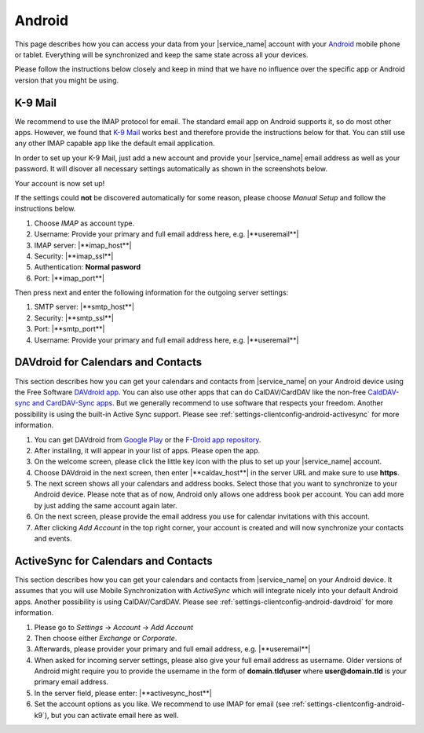 .. index:: Android
.. _settings-clientconfig-android:

Android
=======

.. image:: _static/android-logo.png
    :align: right

This page describes how you can access your data from your |service_name|
account with your
`Android <https://en.wikipedia.org/wiki/Android_%28operating_system%29>`__
mobile phone or tablet. Everything will be synchronized and keep the same
state across all your devices.

Please follow the instructions below
closely and keep in mind that we have no influence over the specific app or
Android version that you might be using.

.. _settings-clientconfig-android-k9:

K-9 Mail
--------

We recommend to use the IMAP protocol for email. The standard email app                                                                                                 
on Android supports it, so do most other apps. However, we found that                                                                                                   
`K-9 Mail <https://play.google.com/store/apps/details?id=com.fsck.k9>`__                                                                                                
works best and therefore provide the instructions below for that.
You can still use any other IMAP capable app like the default email application.

In order to set up your K-9 Mail,
just add a new account and provide your |service_name| email address as well as your password.
It will disover all necessary settings automatically as shown in the screenshots below.

.. container:: screenshots

    .. fancyfigure:: _static/android-k9-1.png
        :group: k9
        :height: 200
        :alt: K-9 Mail - Set up a new account

        .. fancyrender::
            :font: roboto
            :size: 39

            |useremail| @38,220

    .. fancyfigure:: _static/android-k9-2.png
        :group: k9
        :height: 200
        :alt: K-9 Mail - Checking Incoming/Outgoing Server Settings

    .. fancyfigure:: _static/android-k9-3.png
        :group: k9
        :height: 200
        :alt: K-9 Mail - You're almost done

        .. fancyrender::
            :font: roboto
            :size: 39

            |service_name| @665,338

Your account is now set up!

If the settings could **not** be discovered automatically for some reason,
please choose *Manual Setup* and follow the instructions below.

#. Choose *IMAP* as account type.
#. Username: Provide your primary and full email address here, e.g. |**useremail**|
#. IMAP server: |**imap_host**|
#. Security: |**imap_ssl**|
#. Authentication: **Normal pasword**
#. Port: |**imap_port**|

Then press next and enter the following information for the outgoing server settings:

#. SMTP server: |**smtp_host**|
#. Security: |**smtp_ssl**|
#. Port: |**smtp_port**|
#. Username: Provide your primary and full email address here, e.g. |**useremail**|

.. container:: screenshots

    .. fancyfigure:: _static/android-k9-manual-1.png
        :group: k9manual
        :height: 200
        :alt: K-9 Mail - Account type

    .. fancyfigure:: _static/android-k9-manual-2.png
        :group: k9manual
        :height: 200
        :alt: K-9 Mail - Incoming server settings

        .. fancyrender::
            :font: roboto
            :size: 26

            |useremail| @27,165
            |imap_host| @27,340
            |imap_ssl|  @27,425
            Normal password @27,510
            |imap_port| @27,596

    .. fancyfigure:: _static/android-k9-manual-3.png
        :group: k9manual
        :height: 200
        :alt: K-9 Mail - Outgoing server settings

        .. fancyrender::
            :font: roboto
            :size: 26

            |smtp_host| @27,165
            |smtp_ssl|  @27,250
            |smtp_port| @27,335
            |username|  @27,557

    .. fancyfigure:: _static/android-k9-manual-4.png
        :group: k9manual
        :height: 200
        :alt: K-9 Mail - Account Options
 
.. _settings-clientconfig-android-davdroid:

DAVdroid for Calendars and Contacts
-----------------------------------

This section describes how you can get your calendars and contacts from
|service_name| on your Android device using the Free Software `DAVdroid
app <http://davdroid.bitfire.at/what-is-davdroid>`__.
You can also use other apps that can do CalDAV/CardDAV like
the non-free `CaldDAV-sync and CardDAV-Sync apps <http://dmfs.org/>`__.
But we generally recommend to use software that respects your
freedom. Another possibility is using the built-in Active Sync support.
Please see :ref:`settings-clientconfig-android-activesync` for more information.

#. You can get DAVdroid from `Google Play <https://play.google.com/store/apps/details?id=at.bitfire.davdroid>`__
   or the `F-Droid app repository <https://f-droid.org/repository/browse/?fdid=at.bitfire.davdroid>`__.
#. After installing, it will appear in your list of apps.
   Please open the app.
#. On the welcome screen, please click the little key icon with the plus to set up your |service_name| account.
#. Choose DAVdroid in the next screen, then enter |**caldav_host**| in the server URL and make sure to use **https**.
#. The next screen shows all your calendars and address books. Select those that you want
   to synchronize to your Android device.
   Please note that as of now, Android only allows one address book per account.
   You can add more by just adding the same account again later.
#. On the next screen, please provide the email address you use for calendar invitations with this account.
#. After clicking *Add Account* in the top right corner,
   your account is created and will now synchronize your contacts and events.

.. container:: screenshots

    .. fancyfigure:: _static/android-davdroid-1.png
        :group: davdroid
        :width: 150
        :alt: Welcome to DAVdroid

    .. fancyfigure:: _static/android-davdroid-2.png
        :group: davdroid
        :width: 150
        :alt: Add an account: DAVdroid

    .. fancyfigure:: _static/android-davdroid-3.png
        :group: davdroid
        :width: 150
        :alt: DAVdroid - Settings

        .. fancyrender::
            :font: roboto
            :size: 39

            |caldav_host| @266,260
            |username|    @266,360

    .. fancyfigure:: _static/android-davdroid-4.png
        :group: davdroid
        :width: 150
        :alt: DAVdroid - Settings

        .. fancyrender::
            :font: roboto
            :size: 39

            |carddav_uri_long| @95,500 #53
            /195204f8ea8c-ab28e6ba5fa-11bc82bc/ @95,545 #53
            |carddav_uri_long| @95,655 #53
            /395204a8eb31-af28467a53a-1248821a/ @95,700 #53

    .. fancyfigure:: _static/android-davdroid-5.png
        :group: davdroid
        :width: 150
        :alt: DAVdroid - Account details

        .. fancyrender::
            :font: roboto
            :size: 39

            |useremail| @330,305
            
.. _settings-clientconfig-android-activesync:

ActiveSync for Calendars and Contacts
-------------------------------------

This section describes how you can get your calendars and contacts from
|service_name| on your Android device. It assumes that you will use Mobile
Synchronization with *ActiveSync* which will integrate nicely into your
default Android apps. Another possibility is using CalDAV/CardDAV.
Please see :ref:`settings-clientconfig-android-davdroid` for more information.

#. Please go to *Settings* -> *Account* -> *Add Account*
#. Then choose either *Exchange* or *Corporate*.
#. Afterwards, please provider your primary and full email address, e.g. |**useremail**| 
#. When asked for incoming server settings, please also give your full email address as username.
   Older versions of Android might require you to provide the username in the form of **domain.tld\\user**
   where **user@domain.tld** is your primary email address.
#. In the server field, please enter: |**activesync_host**|
#. Set the account options as you like.
   We recommend to use IMAP for email (see :ref:`settings-clientconfig-android-k9`), but you can activate email here as well.

.. container:: screenshots

    .. fancyfigure:: _static/android-activesync-1.png
        :group: activesync
        :width: 200
        :alt: Settings

    .. fancyfigure:: _static/android-activesync-2.png
        :group: activesync
        :width: 200
        :alt: Accounts

    .. fancyfigure:: _static/android-activesync-3.png
        :group: activesync
        :width: 200
        :alt: Add an Account: Corporate

    .. fancyfigure:: _static/android-activesync-4.png
        :group: activesync
        :width: 200
        :alt: Account Setup

        .. fancyrender::
            :font: roboto
            :size: 39

            |useremail| @80,460

    .. fancyfigure:: _static/android-activesync-5.png
        :group: activesync
        :width: 200
        :alt: Account Setup - Sign In

    .. fancyfigure:: _static/android-activesync-6.png
        :group: activesync
        :height: 112
        :alt: Incoming Server Settings

        .. fancyrender::
            :font: roboto
            :size: 22

            |useremail|       @35,267
            |activesync_host| @35,629

    .. fancyfigure:: _static/android-activesync-7.png
        :group: activesync
        :height: 112
        :alt: Account Options

    .. fancyfigure:: _static/android-activesync-8.png
        :group: activesync
        :width: 200
        :alt: Account Name

        .. fancyrender::
            :font: roboto
            :size: 39

            |useremail| @62,469


